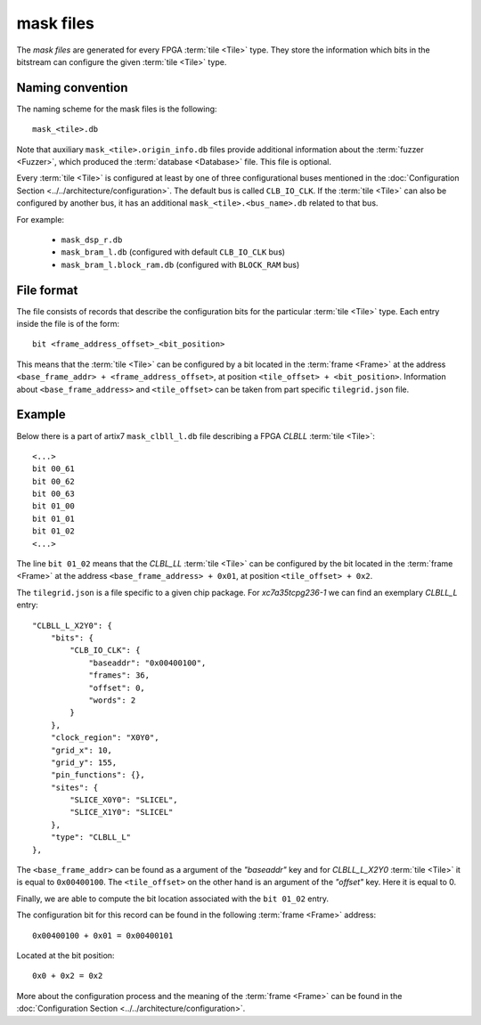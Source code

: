==========
mask files
==========

The *mask files* are generated for every FPGA :term:`tile <Tile>` type.
They store the information which bits in the bitstream can configure the given
:term:`tile <Tile>` type.

Naming convention
-----------------

The naming scheme for the mask files is the following::

   mask_<tile>.db

Note that auxiliary ``mask_<tile>.origin_info.db`` files
provide additional information about the :term:`fuzzer <Fuzzer>`,
which produced the :term:`database <Database>` file. This file is optional.

Every :term:`tile <Tile>` is configured at least by one of three configurational
buses mentioned in the :doc:`Configuration Section <../../architecture/configuration>`.
The default bus is called ``CLB_IO_CLK``.
If the :term:`tile <Tile>` can also be configured by another bus, it has an additional ``mask_<tile>.<bus_name>.db``
related to that bus.

For example:

   - ``mask_dsp_r.db``
   - ``mask_bram_l.db`` (configured with default ``CLB_IO_CLK`` bus)
   - ``mask_bram_l.block_ram.db`` (configured with ``BLOCK_RAM`` bus)

File format
-----------

The file consists of records that describe the configuration bits for
the particular :term:`tile <Tile>` type. Each entry inside the file is of the form::

   bit <frame_address_offset>_<bit_position>

This means that the :term:`tile <Tile>` can be configured by a bit located in the
:term:`frame <Frame>` at the address ``<base_frame_addr> + <frame_address_offset>``,
at position ``<tile_offset> + <bit_position>``. Information about ``<base_frame_address>``
and ``<tile_offset>`` can be taken from part specific ``tilegrid.json`` file.

Example
-------

Below there is a part of artix7 ``mask_clbll_l.db`` file describing a FPGA *CLBLL*
:term:`tile <Tile>`::

   <...>
   bit 00_61
   bit 00_62
   bit 00_63
   bit 01_00
   bit 01_01
   bit 01_02
   <...>

The line ``bit 01_02`` means that the *CLBL_LL* :term:`tile <Tile>` can be
configured by the bit located in the :term:`frame <Frame>` at the address
``<base_frame_address> + 0x01``, at position ``<tile_offset> + 0x2``.

The ``tilegrid.json`` is a file specific to a given chip package.
For *xc7a35tcpg236-1* we can find an exemplary *CLBLL_L* entry::

    "CLBLL_L_X2Y0": {
        "bits": {
            "CLB_IO_CLK": {
                "baseaddr": "0x00400100",
                "frames": 36,
                "offset": 0,
                "words": 2
            }
        },
        "clock_region": "X0Y0",
        "grid_x": 10,
        "grid_y": 155,
        "pin_functions": {},
        "sites": {
            "SLICE_X0Y0": "SLICEL",
            "SLICE_X1Y0": "SLICEL"
        },
        "type": "CLBLL_L"
    },

The ``<base_frame_addr>`` can be found as a argument of the *"baseaddr"* key
and for *CLBLL_L_X2Y0* :term:`tile <Tile>` it is equal to ``0x00400100``. The ``<tile_offset>``
on the other hand is an argument of the *"offset"* key. Here it is equal to 0.

Finally, we are able to compute the bit location associated with the
``bit 01_02`` entry.

The configuration bit for this record can be found in the following
:term:`frame <Frame>` address::

   0x00400100 + 0x01 = 0x00400101

Located at the bit position::

   0x0 + 0x2 = 0x2

More about the configuration process and the meaning of the :term:`frame <Frame>`
can be found in the :doc:`Configuration Section <../../architecture/configuration>`.
